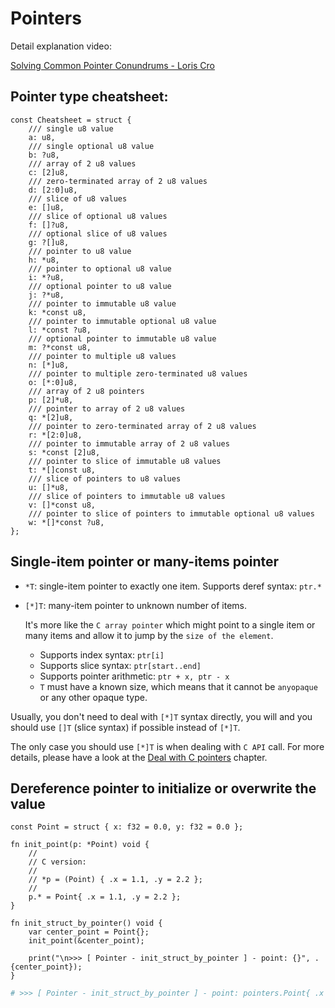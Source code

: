 * Pointers

Detail explanation video:

[[https://www.youtube.com/watch?v=VgjRyaRTH6E][Solving Common Pointer Conundrums - Loris Cro]]

** Pointer type cheatsheet:

#+BEGIN_SRC zig
  const Cheatsheet = struct {
      /// single u8 value
      a: u8,
      /// single optional u8 value
      b: ?u8,
      /// array of 2 u8 values
      c: [2]u8,
      /// zero-terminated array of 2 u8 values
      d: [2:0]u8,
      /// slice of u8 values
      e: []u8,
      /// slice of optional u8 values
      f: []?u8,
      /// optional slice of u8 values
      g: ?[]u8,
      /// pointer to u8 value
      h: *u8,
      /// pointer to optional u8 value
      i: *?u8,
      /// optional pointer to u8 value
      j: ?*u8,
      /// pointer to immutable u8 value
      k: *const u8,
      /// pointer to immutable optional u8 value
      l: *const ?u8,
      /// optional pointer to immutable u8 value
      m: ?*const u8,
      /// pointer to multiple u8 values
      n: [*]u8,
      /// pointer to multiple zero-terminated u8 values
      o: [*:0]u8,
      /// array of 2 u8 pointers
      p: [2]*u8,
      /// pointer to array of 2 u8 values
      q: *[2]u8,
      /// pointer to zero-terminated array of 2 u8 values
      r: *[2:0]u8,
      /// pointer to immutable array of 2 u8 values
      s: *const [2]u8,
      /// pointer to slice of immutable u8 values
      t: *[]const u8,
      /// slice of pointers to u8 values
      u: []*u8,
      /// slice of pointers to immutable u8 values
      v: []*const u8,
      /// pointer to slice of pointers to immutable optional u8 values
      w: *[]*const ?u8,
  };
#+END_SRC


** Single-item pointer or many-items pointer

- ~*T~: single-item pointer to exactly one item. Supports deref syntax: ~ptr.*~

- ~[*]T~: many-item pointer to unknown number of items.

     It's more like the =C array pointer= which might point to a single item or many items and allow it to jump by the =size of the element=.

    + Supports index syntax: ~ptr[i]~
    + Supports slice syntax: ~ptr[start..end]~
    + Supports pointer arithmetic: ~ptr + x, ptr - x~
    + ~T~ must have a known size, which means that it cannot be ~anyopaque~ or any other opaque type.


Usually, you don't need to deal with ~[*]T~ syntax directly, you will and you should use ~[]T~ (slice syntax) if possible instead of ~[*]T~.

The only case you should use ~[*]T~ is when dealing with =C API= call. For more details, please have a look at the [[file:deal-with-c-pointer.org][Deal with C pointers]]  chapter.


** Dereference pointer to initialize or overwrite the value

#+BEGIN_SRC zig
  const Point = struct { x: f32 = 0.0, y: f32 = 0.0 };

  fn init_point(p: *Point) void {
      //
      // C version:
      //
      // *p = (Point) { .x = 1.1, .y = 2.2 };
      //
      p.* = Point{ .x = 1.1, .y = 2.2 };
  }

  fn init_struct_by_pointer() void {
      var center_point = Point{};
      init_point(&center_point);

      print("\n>>> [ Pointer - init_struct_by_pointer ] - point: {}", .{center_point});
  }
#+END_SRC

#+BEGIN_SRC bash
  # >>> [ Pointer - init_struct_by_pointer ] - point: pointers.Point{ .x = 1.10000002e+00, .y = 2.20000004e+00 }⏎
#+END_SRC


